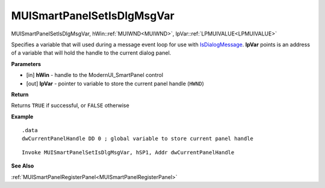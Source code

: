 .. _MUISmartPanelSetIsDlgMsgVar:

===========================
MUISmartPanelSetIsDlgMsgVar 
===========================

MUISmartPanelSetIsDlgMsgVar, hWin::ref:`MUIWND<MUIWND>`, lpVar::ref:`LPMUIVALUE<LPMUIVALUE>`

Specifies a variable that will used during a message event loop for use with `IsDialogMessage <https://docs.microsoft.com/en-us/windows/win32/api/winuser/nf-winuser-isdialogmessagea>`_. **lpVar** points is an address of a variable that will hold the handle to the current dialog panel.

**Parameters**

* [in] **hWin** - handle to the ModernUI_SmartPanel control
* [out] **lpVar** - pointer to variable to store the current panel handle (``HWND``)

**Return**

Returns ``TRUE`` if successful, or ``FALSE`` otherwise

**Example**

::

   .data
   dwCurrentPanelHandle DD 0 ; global variable to store current panel handle

::

   Invoke MUISmartPanelSetIsDlgMsgVar, hSP1, Addr dwCurrentPanelHandle

**See Also**

:ref:`MUISmartPanelRegisterPanel<MUISmartPanelRegisterPanel>`

